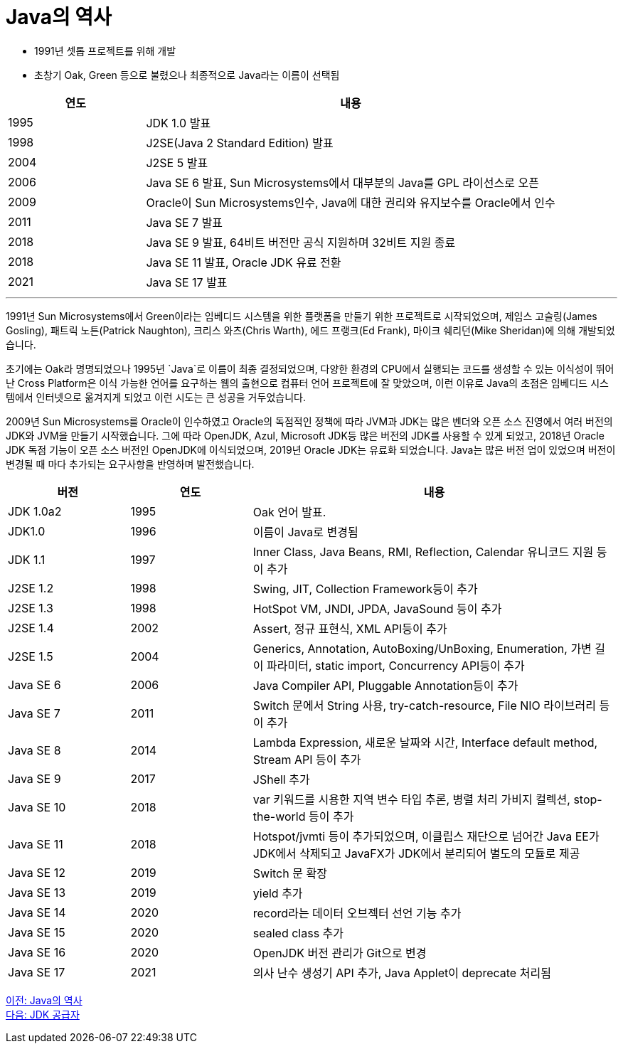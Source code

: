 = Java의 역사

* 1991년 셋톱 프로젝트를 위해 개발
* 초창기 Oak, Green 등으로 불렸으나 최종적으로 Java라는 이름이 선택됨

[cols="1, 3" options="header"]
|===
|연도	|내용
|1995	|JDK 1.0 발표
|1998	|J2SE(Java 2 Standard Edition) 발표
|2004	|J2SE 5 발표
|2006	|Java SE 6 발표, Sun Microsystems에서 대부분의 Java를 GPL 라이선스로 오픈
|2009	|Oracle이 Sun Microsystems인수, Java에 대한 권리와 유지보수를 Oracle에서 인수
|2011	|Java SE 7 발표
|2018	|Java SE 9 발표, 64비트 버전만 공식 지원하며 32비트 지원 종료
|2018	|Java SE 11 발표, Oracle JDK 유료 전환
|2021	|Java SE 17 발표
|===

---

1991년 Sun Microsystems에서 Green이라는 임베디드 시스템을 위한 플랫폼을 만들기 위한 프로젝트로 시작되었으며, 제임스 고슬링(James Gosling), 패트릭 노튼(Patrick Naughton), 크리스 와츠(Chris Warth), 에드 프랭크(Ed Frank), 마이크 쉐리던(Mike Sheridan)에 의해 개발되었습니다.

초기에는 Oak라 명명되었으나 1995년 `Java`로 이름이 최종 결정되었으며, 다양한 환경의 CPU에서 실행되는 코드를 생성할 수 있는 이식성이 뛰어난 Cross Platform은 이식 가능한 언어를 요구하는 웹의 출현으로 컴퓨터 언어 프로젝트에 잘 맞았으며, 이런 이유로 Java의 초점은 임베디드 시스템에서 인터넷으로 옮겨지게 되었고 이런 시도는 큰 성공을 거두었습니다.

2009년 Sun Microsystems를 Oracle이 인수하였고 Oracle의 독점적인 정책에 따라 JVM과 JDK는 많은 벤더와 오픈 소스 진영에서 여러 버전의 JDK와 JVM을 만들기 시작했습니다. 그에 따라 OpenJDK, Azul, Microsoft JDK등 많은 버전의 JDK를 사용할 수 있게 되었고, 2018년 Oracle JDK 독점 기능이 오픈 소스 버전인 OpenJDK에 이식되었으며, 2019년 Oracle JDK는 유료화 되었습니다.
Java는 많은 버전 업이 있었으며 버전이 변경될 때 마다 추가되는 요구사항을 반영하며 발전했습니다. 

[cols="1, 1, 3" options="header"]
|===
|버전	|연도  |내용
|JDK 1.0a2	|1995	|Oak 언어 발표.
|JDK1.0	    |1996	|이름이 Java로 변경됨
|JDK 1.1	|1997	|Inner Class, Java Beans, RMI, Reflection, Calendar 유니코드 지원 등이 추가
|J2SE 1.2	|1998	|Swing, JIT, Collection Framework등이 추가
|J2SE 1.3	|1998	|HotSpot VM, JNDI, JPDA, JavaSound 등이 추가
|J2SE 1.4	|2002	|Assert, 정규 표현식, XML API등이 추가
|J2SE 1.5	|2004	|Generics, Annotation, AutoBoxing/UnBoxing, Enumeration, 가변 길이 파라미터, static import, Concurrency API등이 추가
|Java SE 6	|2006	|Java Compiler API, Pluggable Annotation등이 추가
|Java SE 7	|2011	|Switch 문에서 String 사용, try-catch-resource, File NIO 라이브러리 등이 추가
|Java SE 8	|2014	|Lambda Expression, 새로운 날짜와 시간, Interface default method, Stream API 등이 추가
|Java SE 9	|2017	|JShell 추가
|Java SE 10	|2018	|var 키워드를 시용한 지역 변수 타입 추론, 병렬 처리 가비지 컬렉션, stop-the-world 등이 추가
|Java SE 11	|2018	|Hotspot/jvmti 등이 추가되었으며, 이클립스 재단으로 넘어간 Java EE가 JDK에서 삭제되고 JavaFX가 JDK에서 분리되어 별도의 모듈로 제공
|Java SE 12	|2019	|Switch 문 확장
|Java SE 13	|2019	|yield 추가
|Java SE 14	|2020	|record라는 데이터 오브젝터 선언 기능 추가
|Java SE 15	|2020	|sealed class 추가
|Java SE 16	|2020	|OpenJDK 버전 관리가 Git으로 변경
|Java SE 17	|2021	|의사 난수 생성기 API 추가, Java Applet이 deprecate 처리됨
|===

link:./11_Java의_역사.adoc[이전: Java의 역사] +
link:./13_JDK_공급자.adoc[다음: JDK 공급자]